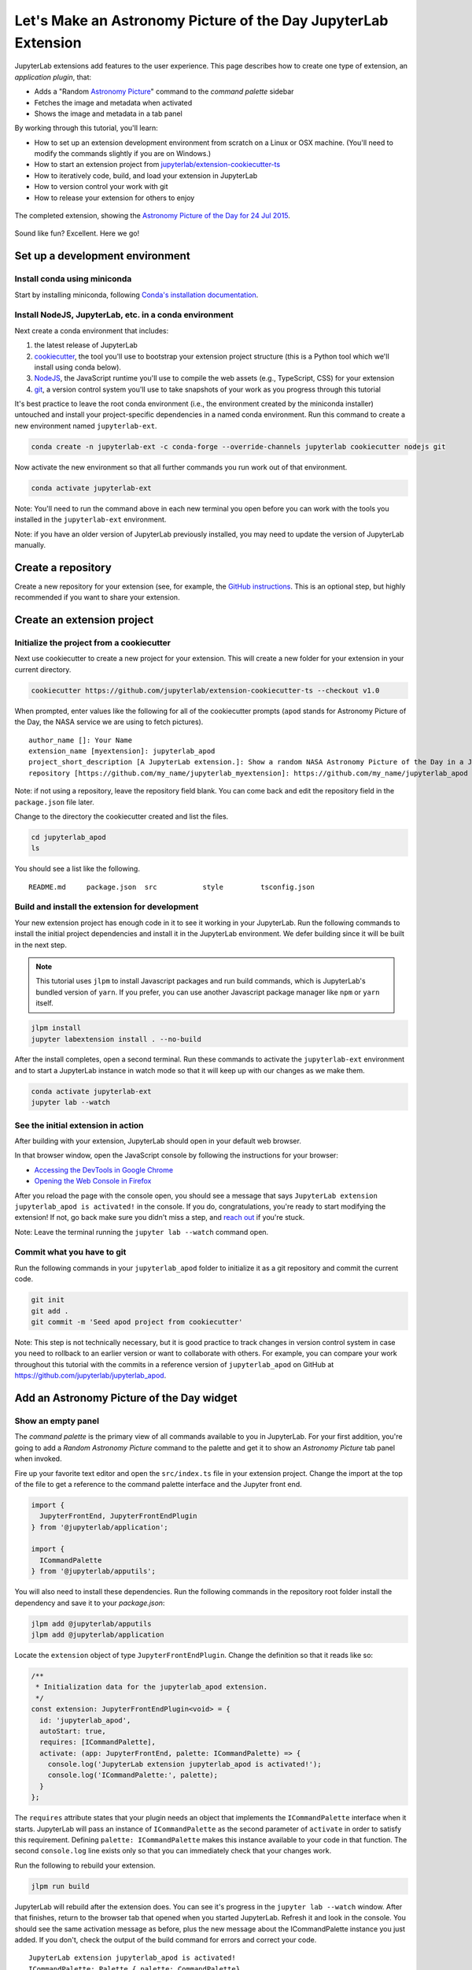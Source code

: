 .. _extension_tutorial:

Let's Make an Astronomy Picture of the Day JupyterLab Extension
----------------------------------------------------------------

JupyterLab extensions add features to the user experience. This page
describes how to create one type of extension, an *application plugin*,
that:

-  Adds a "Random `Astronomy Picture <https://apod.nasa.gov/apod/astropix.html>`__" command to the
   *command palette* sidebar
-  Fetches the image and metadata when activated
-  Shows the image and metadata in a tab panel

By working through this tutorial, you'll learn:

-  How to set up an extension development environment from scratch on a
   Linux or OSX machine. (You'll need to modify the commands slightly if you are on Windows.)
-  How to start an extension project from
   `jupyterlab/extension-cookiecutter-ts <https://github.com/jupyterlab/extension-cookiecutter-ts>`__
-  How to iteratively code, build, and load your extension in JupyterLab
-  How to version control your work with git
-  How to release your extension for others to enjoy

.. figure:: extension_tutorial_complete.png
   :align: center
   :class: jp-screenshot
   :alt: The completed extension, showing the Astronomy Picture of the Day for 24 Jul 2015.

   The completed extension, showing the `Astronomy Picture of the Day for 24 Jul 2015 <https://apod.nasa.gov/apod/ap150724.html>`__.

Sound like fun? Excellent. Here we go!

Set up a development environment
~~~~~~~~~~~~~~~~~~~~~~~~~~~~~~~~

Install conda using miniconda
^^^^^^^^^^^^^^^^^^^^^^^^^^^^^

Start by installing miniconda, following
`Conda's installation documentation <https://docs.conda.io/projects/conda/en/latest/user-guide/install/index.html>`__.

.. _install-nodejs-jupyterlab-etc-in-a-conda-environment:

Install NodeJS, JupyterLab, etc. in a conda environment
^^^^^^^^^^^^^^^^^^^^^^^^^^^^^^^^^^^^^^^^^^^^^^^^^^^^^^^

Next create a conda environment that includes:

1. the latest release of JupyterLab
2. `cookiecutter <https://github.com/audreyr/cookiecutter>`__, the tool
   you'll use to bootstrap your extension project structure (this is a Python tool
   which we'll install using conda below).
3. `NodeJS <https://nodejs.org>`__, the JavaScript runtime you'll use to
   compile the web assets (e.g., TypeScript, CSS) for your extension
4. `git <https://git-scm.com>`__, a version control system you'll use to
   take snapshots of your work as you progress through this tutorial

It's best practice to leave the root conda environment (i.e., the environment created
by the miniconda installer) untouched and install your project-specific
dependencies in a named conda environment. Run this command to create a
new environment named ``jupyterlab-ext``.

.. code:: bash

    conda create -n jupyterlab-ext -c conda-forge --override-channels jupyterlab cookiecutter nodejs git

Now activate the new environment so that all further commands you run
work out of that environment.

.. code:: bash

    conda activate jupyterlab-ext

Note: You'll need to run the command above in each new terminal you open
before you can work with the tools you installed in the
``jupyterlab-ext`` environment.

Note: if you have an older version of JupyterLab previously installed, you may need to update
the version of JupyterLab manually.

.. code:: bash
    conda install -c conda-forge jupyterlab=1

Create a repository
~~~~~~~~~~~~~~~~~~~

Create a new repository for your extension (see, for example, the
`GitHub instructions <https://help.github.com/articles/create-a-repo/>`__. This is an
optional step, but highly recommended if you want to share your
extension.

Create an extension project
~~~~~~~~~~~~~~~~~~~~~~~~~~~

Initialize the project from a cookiecutter
^^^^^^^^^^^^^^^^^^^^^^^^^^^^^^^^^^^^^^^^^^

Next use cookiecutter to create a new project for your extension.
This will create a new folder for your extension in your current directory.

.. code:: bash

    cookiecutter https://github.com/jupyterlab/extension-cookiecutter-ts --checkout v1.0

When prompted, enter values like the following for all of the cookiecutter
prompts (``apod`` stands for Astronomy Picture of the Day, the NASA service we
are using to fetch pictures).

::

    author_name []: Your Name
    extension_name [myextension]: jupyterlab_apod
    project_short_description [A JupyterLab extension.]: Show a random NASA Astronomy Picture of the Day in a JupyterLab panel
    repository [https://github.com/my_name/jupyterlab_myextension]: https://github.com/my_name/jupyterlab_apod

Note: if not using a repository, leave the repository field blank. You can come
back and edit the repository field in the ``package.json`` file later.

Change to the directory the cookiecutter created and list the files.

.. code:: bash

    cd jupyterlab_apod
    ls

You should see a list like the following.

::

    README.md     package.json  src           style         tsconfig.json

Build and install the extension for development
^^^^^^^^^^^^^^^^^^^^^^^^^^^^^^^^^^^^^^^^^^^^^^^

Your new extension project has enough code in it to see it working in
your JupyterLab. Run the following commands to install the initial
project dependencies and install it in the JupyterLab environment. We
defer building since it will be built in the next step.

.. note::

   This tutorial uses ``jlpm`` to install Javascript packages and
   run build commands, which is JupyterLab's bundled
   version of ``yarn``. If you prefer, you can use another Javascript
   package manager like ``npm`` or ``yarn`` itself.


.. code:: bash

    jlpm install
    jupyter labextension install . --no-build

After the install completes, open a second terminal. Run these commands
to activate the ``jupyterlab-ext`` environment and to start a JupyterLab
instance in watch mode so that it will keep up with our changes as we
make them.

.. code:: bash

    conda activate jupyterlab-ext
    jupyter lab --watch

See the initial extension in action
^^^^^^^^^^^^^^^^^^^^^^^^^^^^^^^^^^^

After building with your extension, JupyterLab should open in your
default web browser.

In that browser window, open the JavaScript console
by following the instructions for your browser:

-  `Accessing the DevTools in Google
   Chrome <https://developer.chrome.com/devtools#access>`__
-  `Opening the Web Console in
   Firefox <https://developer.mozilla.org/en-US/docs/Tools/Web_Console/Opening_the_Web_Console>`__

After you reload the page with the console open, you should see a message that says
``JupyterLab extension jupyterlab_apod is activated!`` in the console.
If you do, congratulations, you're ready to start modifying the extension!
If not, go back make sure you didn't miss a step, and `reach
out <https://github.com/jupyterlab/jupyterlab/blob/master/README.md#getting-help>`__ if you're stuck.

Note: Leave the terminal running the ``jupyter lab --watch`` command
open.

Commit what you have to git
^^^^^^^^^^^^^^^^^^^^^^^^^^^

Run the following commands in your ``jupyterlab_apod`` folder to
initialize it as a git repository and commit the current code.

.. code:: bash

    git init
    git add .
    git commit -m 'Seed apod project from cookiecutter'

Note: This step is not technically necessary, but it is good practice to
track changes in version control system in case you need to rollback to
an earlier version or want to collaborate with others. For example, you
can compare your work throughout this tutorial with the commits in a
reference version of ``jupyterlab_apod`` on GitHub at
https://github.com/jupyterlab/jupyterlab_apod.

Add an Astronomy Picture of the Day widget
~~~~~~~~~~~~~~~~~~~~~~~~~~~~~~~~~~~~~~~~~~

Show an empty panel
^^^^^^^^^^^^^^^^^^^

The *command palette* is the primary view of all commands available to
you in JupyterLab. For your first addition, you're going to add a
*Random Astronomy Picture* command to the palette and get it to show an *Astronomy Picture*
tab panel when invoked.

Fire up your favorite text editor and open the ``src/index.ts`` file in
your extension project. Change the import at the top of the file to get 
a reference to the command palette interface and the Jupyter front end.

.. code:: typescript
    
    import {
      JupyterFrontEnd, JupyterFrontEndPlugin
    } from '@jupyterlab/application';
    
    import {
      ICommandPalette
    } from '@jupyterlab/apputils';

You will also need to install these dependencies. Run the following commands in the
repository root folder install the dependency and save it to your
`package.json`:

.. code:: bash

    jlpm add @jupyterlab/apputils
    jlpm add @jupyterlab/application

Locate the ``extension`` object of type ``JupyterFrontEndPlugin``. Change the
definition so that it reads like so:

.. code:: typescript

    /**
     * Initialization data for the jupyterlab_apod extension.
     */
    const extension: JupyterFrontEndPlugin<void> = {
      id: 'jupyterlab_apod',
      autoStart: true,
      requires: [ICommandPalette],
      activate: (app: JupyterFrontEnd, palette: ICommandPalette) => {
        console.log('JupyterLab extension jupyterlab_apod is activated!');
        console.log('ICommandPalette:', palette);
      }
    };

The ``requires`` attribute states that your plugin needs an object that
implements the ``ICommandPalette`` interface when it starts. JupyterLab
will pass an instance of ``ICommandPalette`` as the second parameter of
``activate`` in order to satisfy this requirement. Defining
``palette: ICommandPalette`` makes this instance available to your code
in that function. The second ``console.log`` line exists only so that
you can immediately check that your changes work.

Run the following to rebuild your extension.

.. code:: bash

    jlpm run build

JupyterLab will rebuild after the extension does. You can
see it's progress in the ``jupyter lab --watch`` window. After that
finishes, return to the browser tab that opened when you
started JupyterLab. Refresh it and look in the console. You should see
the same activation message as before, plus the new message about the
ICommandPalette instance you just added. If you don't, check the output
of the build command for errors and correct your code.

::

    JupyterLab extension jupyterlab_apod is activated!
    ICommandPalette: Palette {_palette: CommandPalette}

Note that we had to run ``jlpm run build`` in order for the bundle to
update, because it is using the compiled JavaScript files in ``/lib``.
If you wish to avoid running ``jlpm run build`` after each change, you
can open a third terminal, and run the ``jlpm run watch`` command from
your extension directory, which will automatically compile the
TypeScript files as they change.

Now return to your editor. Modify the imports at the top of the file to add a few more imports:

.. code:: typescript

    import {
      ICommandPalette, MainAreaWidget
    } from '@jupyterlab/apputils';

    import {
      Widget
    } from '@phosphor/widgets';

Install this new dependency as well:

.. code:: bash

    jlpm add @phosphor/widgets


Then modify the ``activate`` function again so that it has the following
code:

.. code-block:: typescript

      activate: (app: JupyterFrontEnd, palette: ICommandPalette) => {
        console.log('JupyterLab extension jupyterlab_apod is activated!');

        // Create a blank content widget inside of a MainAreaWidget
        const content = new Widget();
        const widget = new MainAreaWidget({content});
        widget.id = 'apod-jupyterlab';
        widget.title.label = 'Astronomy Picture';
        widget.title.closable = true;

        // Add an application command
        const command: string = 'apod:open';
        app.commands.addCommand(command, {
          label: 'Random Astronomy Picture',
          execute: () => {
            if (!widget.isAttached) {
              // Attach the widget to the main work area if it's not there
              app.shell.add(widget, 'main');
            }
            // Activate the widget
            app.shell.activateById(widget.id);
          }
        });

        // Add the command to the palette.
        palette.addItem({command, category: 'Tutorial'});
      }

The first new block of code creates a ``MainAreaWidget`` instance with an empty
content ``Widget`` as its child. It also assigns the main area widget a unique
ID, gives it a label that will appear as its tab title, and makes the tab
closable by the user.
The second block of code adds a new command with id ``apod:open`` and label *Random Astronomy Picture* 
to JupyterLab. When the command executes,
it attaches the widget to the main display area if it is not already
present and then makes it the active tab. The last new line of code uses the command id to add
the command to the command palette in a section called *Tutorial*.

Build your extension again using ``jlpm run build`` (unless you are using
``jlpm run watch`` already) and refresh the browser tab. Open the command
palette on the left side by clicking on *Commands* and type *Astronomy* in
the search box. Your *Random Astronomy Picture*
command should appear. Click it or select it with the keyboard and press
*Enter*. You should see a new, blank panel appear with the tab title
*Astronomy Picture*. Click the *x* on the tab to close it and activate the
command again. The tab should reappear. Finally, click one of the
launcher tabs so that the *Astronomy Picture* panel is still open but no longer
active. Now run the *Random Astronomy Picture* command one more time. The
single *Astronomy Picture* tab should come to the foreground.

.. figure:: extension_tutorial_empty.png
   :align: center
   :class: jp-screenshot
   :alt: The in-progress extension, showing a blank panel.

   The in-progress extension, showing a blank panel.

If your widget is not behaving, compare your code with the reference
project state at the `01-show-a-panel
tag <https://github.com/jupyterlab/jupyterlab_apod/tree/1.0-01-show-a-panel>`__.
Once you've got everything working properly, git commit your changes and
carry on.

.. code-block:: bash

    git add .
    git commit -m 'Show Astronomy Picture command in palette'

Show a picture in the panel
^^^^^^^^^^^^^^^^^^^^^^^^^^^

You now have an empty panel. It's time to add a picture to it. Go back to
your code editor. Add the following code below the lines that create a
``MainAreaWidget`` instance and above the lines that define the command.

.. code-block:: typescript

        // Add an image element to the content
        let img = document.createElement('img');
        content.node.appendChild(img);

        // Get a random date string in YYYY-MM-DD format
        function randomDate() {
          const start = new Date(2010, 1, 1);
          const end = new Date();
          const randomDate = new Date(start.getTime() + Math.random()*(end.getTime() - start.getTime()));
          return randomDate.toISOString().slice(0, 10);
        }

        // Fetch info about a random picture
        const response = await fetch(`https://api.nasa.gov/planetary/apod?api_key=DEMO_KEY&date=${randomDate()}`);
        const data = await response.json() as APODResponse;

        if (data.media_type === 'image') {
          // Populate the image
          img.src = data.url;
          img.title = data.title;
        } else {
          console.log('Random APOD was not a picture.');
        }

The first two lines create a new HTML ``<img>`` element and add it to
the widget DOM node. The next lines define a function get a random date in the form ``YYYY-MM-DD`` format, and then the function is used to make a request using the HTML
`fetch <https://developer.mozilla.org/en-US/docs/Web/API/Fetch_API/Using_Fetch>`__
API that returns information about the Astronomy Picture of the Day for that date. Finally, we set the
image source and title attributes based on the response.

Now define the ``APODResponse`` type that was introduced in the code above. Put
this definition just under the imports at the top of the file.

.. code-block:: typescript

        interface APODResponse {
          copyright: string;
          date: string;
          explanation: string;
          media_type: 'video' | 'image';
          title: string;
          url: string;
        };

And update the ``activate`` method to be ``async`` since we are now using
``await`` in the method body.

.. code-block:: typescript

        activate: async (app: JupyterFrontEnd, palette: ICommandPalette) =>

Rebuild your extension if necessary (``jlpm run build``), refresh your browser
tab, and run the *Random Astronomy Picture* command again. You should now see a
picture in the panel when it opens (if that random date had a picture and not a
video).

.. figure:: extension_tutorial_single.png
   :align: center
   :class: jp-screenshot

   The in-progress extension, showing the `Astronomy Picture of the Day for 19 Jan 2014 <https://apod.nasa.gov/apod/ap140119.html>`__.

Note that the image is not centered in the panel nor does the panel
scroll if the image is larger than the panel area. Also note that the
image does not update no matter how many times you close and reopen the
panel. You'll address both of these problems in the upcoming sections.

If you don't see a image at all, compare your code with the
`02-show-an-image
tag <https://github.com/jupyterlab/jupyterlab_apod/tree/1.0-02-show-an-image>`__
in the reference project. When it's working, make another git commit.

.. code:: bash

    git add .
    git commit -m 'Show a picture in the panel'

Improve the widget behavior
~~~~~~~~~~~~~~~~~~~~~~~~~~~

Center the image, add attribution, and error messaging
^^^^^^^^^^^^^^^^^^^^^^^^^^^^^^^^^^^^^^^^^^^^^^^^^^^^^^

Open ``style/index.css`` in our extension project directory for editing.
Add the following lines to it.

.. code-block:: css

    .my-apodWidget {
      display: flex;
      flex-direction: column;
      align-items: center;
      overflow: auto;
    }

This CSS stacks content vertically within the widget panel and lets the panel
scroll when the content overflows. This CSS file is included on the page
automatically by JupyterLab because the ``package.json`` file has a ``style``
field pointing to it. In general, you should import all of your styles into a
single CSS file, such as this ``index.css`` file, and put the path to that CSS
file in the ``package.json`` file ``style`` field.

Return to the ``index.ts`` file. Modify the ``activate``
function to apply the CSS classes, the copyright information, and error handling
for the API response.
The beginning of the function should read like the following:

.. code-block:: typescript
      :emphasize-lines: 6,16-17,28-50

      activate: async (app: JupyterFrontEnd, palette: ICommandPalette) => {
        console.log('JupyterLab extension jupyterlab_apod is activated!');

        // Create a blank content widget inside of a MainAreaWidget
        const content = new Widget();
        content.addClass('my-apodWidget'); // new line
        const widget = new MainAreaWidget({content});
        widget.id = 'apod-jupyterlab';
        widget.title.label = 'Astronomy Picture';
        widget.title.closable = true;

        // Add an image element to the content
        let img = document.createElement('img');
        content.node.appendChild(img);

        let summary = document.createElement('p');
        content.node.appendChild(summary);

        // Get a random date string in YYYY-MM-DD format
        function randomDate() {
          const start = new Date(2010, 1, 1);
          const end = new Date();
          const randomDate = new Date(start.getTime() + Math.random()*(end.getTime() - start.getTime()));
          return randomDate.toISOString().slice(0, 10);
        }

        // Fetch info about a random picture
        const response = await fetch(`https://api.nasa.gov/planetary/apod?api_key=DEMO_KEY&date=${randomDate()}`);
        if (!response.ok) {
          const data = await response.json();
          if (data.error) {
            summary.innerText = data.error.message;
          } else {
            summary.innerText = response.statusText;
          }
        } else {
          const data = await response.json() as APODResponse;

          if (data.media_type === 'image') {
            // Populate the image
            img.src = data.url;
            img.title = data.title;
            summary.innerText = data.title;
            if (data.copyright) {
              summary.innerText += ` (Copyright ${data.copyright})`;
            }
          } else {
            summary.innerText = 'Random APOD fetched was not an image.';
          }
        }

      // Keep all the remaining fetch and command lines the same
      // as before from here down ...

Build your extension if necessary (``jlpm run build``) and refresh your
JupyterLab browser tab. Invoke the *Random Astronomy Picture* command and
confirm the image is centered with the copyright information below it. Resize
the browser window or the panel so that the image is larger than the
available area. Make sure you can scroll the panel over the entire area
of the image.

If anything is not working correctly, compare your code with the reference project
`03-style-and-attribute
tag <https://github.com/jupyterlab/jupyterlab_apod/tree/1.0-03-style-and-attribute>`__.
When everything is working as expected, make another commit.

.. code:: bash

    git add .
    git commit -m 'Add styling, attribution, error handling'

Show a new image on demand
^^^^^^^^^^^^^^^^^^^^^^^^^^

The ``activate`` function has grown quite long, and there's still more
functionality to add. Let's refactor the code into two separate
parts:

1. An ``APODWidget`` that encapsulates the Astronomy Picture panel elements,
   configuration, and soon-to-be-added update behavior
2. An ``activate`` function that adds the widget instance to the UI and
   decide when the picture should refresh

Start by refactoring the widget code into the new ``APODWidget`` class.
Add the following additional import to the top of the file.

.. code-block:: typescript

    import {
      Message
    } from '@phosphor/messaging';

Install this dependency:

.. code:: bash

    jlpm add @phosphor/messaging


Then add the class just below the import statements in the ``index.ts``
file.

.. code-block:: typescript

    class APODWidget extends Widget {
      /**
      * Construct a new APOD widget.
      */
      constructor() {
        super();

        this.addClass('my-apodWidget'); // new line

        // Add an image element to the panel
        this.img = document.createElement('img');
        this.node.appendChild(this.img);

        // Add a summary element to the panel
        this.summary = document.createElement('p');
        this.node.appendChild(this.summary);
      }

      /**
      * The image element associated with the widget.
      */
      readonly img: HTMLImageElement;

      /**
      * The summary text element associated with the widget.
      */
      readonly summary: HTMLParagraphElement;

      /**
      * Handle update requests for the widget.
      */
      async onUpdateRequest(msg: Message): Promise<void> {

        const response = await fetch(`https://api.nasa.gov/planetary/apod?api_key=DEMO_KEY&date=${this.randomDate()}`);

        if (!response.ok) {
          const data = await response.json();
          if (data.error) {
            this.summary.innerText = data.error.message;
          } else {
            this.summary.innerText = response.statusText;
          }
          return;
        }

        const data = await response.json() as APODResponse;

        if (data.media_type === 'image') {
          // Populate the image
          this.img.src = data.url;
          this.img.title = data.title;
          this.summary.innerText = data.title;
          if (data.copyright) {
            this.summary.innerText += ` (Copyright ${data.copyright})`;
          }
        } else {
          this.summary.innerText = 'Random APOD fetched was not an image.';
        }
      }

You've written all of the code before. All you've done is restructure it
to use instance variables and move the image request to its own
function.

Next move the remaining logic in ``activate`` to a new, top-level
function just below the ``APODWidget`` class definition. Modify the code
to create a widget when one does not exist in the main JupyterLab area
or to refresh the image in the exist widget when the command runs again.
The code for the ``activate`` function should read as follows after
these changes:

.. code-block:: typescript

    /**
    * Activate the APOD widget extension.
    */
    function activate(app: JupyterFrontEnd, palette: ICommandPalette) {
      console.log('JupyterLab extension jupyterlab_apod is activated!');

      // Create a single widget
      const content = new APODWidget();
      const widget = new MainAreaWidget({content});
      widget.id = 'apod-jupyterlab';
      widget.title.label = 'Astronomy Picture';
      widget.title.closable = true;

      // Add an application command
      const command: string = 'apod:open';
      app.commands.addCommand(command, {
        label: 'Random Astronomy Picture',
        execute: () => {
          if (!widget.isAttached) {
            // Attach the widget to the main work area if it's not there
            app.shell.add(widget, 'main');
          }
          // Refresh the picture in the widget
          content.update();
          // Activate the widget
          app.shell.activateById(widget.id);
        }
      });

      // Add the command to the palette.
      palette.addItem({ command, category: 'Tutorial' });
    }

Remove the ``activate`` function definition from the
``JupyterFrontEndPlugin`` object and refer instead to the top-level function
like this:

.. code-block:: typescript

    const extension: JupyterFrontEndPlugin<void> = {
      id: 'jupyterlab_apod',
      autoStart: true,
      requires: [ICommandPalette],
      activate: activate
    };

Make sure you retain the ``export default extension;`` line in the file.
Now build the extension again and refresh the JupyterLab browser tab.
Run the *Random Astronomy Picture* command more than once without closing the
panel. The picture should update each time you execute the command. Close
the panel, run the command, and it should both reappear and show a new
image.

If anything is not working correctly, compare your code with the
`04-refactor-and-refresh
tag <https://github.com/jupyterlab/jupyterlab_apod/tree/1.0-04-refactor-and-refresh>`__
to debug. Once it is working properly, commit it.

.. code:: bash

    git add .
    git commit -m 'Refactor, refresh image'

Restore panel state when the browser refreshes
^^^^^^^^^^^^^^^^^^^^^^^^^^^^^^^^^^^^^^^^^^^^^^

You may notice that every time you refresh your browser tab, the Astronomy Picture
panel disappears, even if it was open before you refreshed. Other open
panels, like notebooks, terminals, and text editors, all reappear and
return to where you left them in the panel layout. You can make your
extension behave this way too.

Update the imports at the top of your ``index.ts`` file so that the
entire list of import statements looks like the following:

.. code-block:: typescript
    :emphasize-lines: 2,6

    import {
      ILayoutRestorer, JupyterFrontEnd, JupyterFrontEndPlugin
    } from '@jupyterlab/application';

    import {
      ICommandPalette, MainAreaWidget, WidgetTracker
    } from '@jupyterlab/apputils';

    import {
      Message
    } from '@phosphor/messaging';

    import {
      Widget
    } from '@phosphor/widgets';

Install this dependency:

.. code:: bash

    jlpm add @phosphor/coreutils

Then add the ``ILayoutRestorer`` interface to the ``JupyterFrontEndPlugin``
definition. This addition passes the global ``LayoutRestorer`` as the
third parameter of the ``activate`` function.

.. code-block:: typescript
    :emphasize-lines: 4

    const extension: JupyterFrontEndPlugin<void> = {
      id: 'jupyterlab_apod',
      autoStart: true,
      requires: [ICommandPalette, ILayoutRestorer],
      activate: activate
    };

Finally, rewrite the ``activate`` function so that it:

1. Declares a widget variable, but does not create an instance
   immediately.
2. Constructs a ``WidgetTracker`` and tells the ``ILayoutRestorer``
   to use it to save/restore panel state.
3. Creates, tracks, shows, and refreshes the widget panel appropriately.

.. code-block:: typescript

    function activate(app: JupyterFrontEnd, palette: ICommandPalette, restorer: ILayoutRestorer) {
      console.log('JupyterLab extension jupyterlab_apod is activated!');

      // Declare a widget variable
      let widget: MainAreaWidget<APODWidget>;

      // Add an application command
      const command: string = 'apod:open';
      app.commands.addCommand(command, {
        label: 'Random Astronomy Picture',
        execute: () => {
          if (!widget) {
            // Create a new widget if one does not exist
            const content = new APODWidget();
            widget = new MainAreaWidget({content});
            widget.id = 'apod-jupyterlab';
            widget.title.label = 'Astronomy Picture';
            widget.title.closable = true;
          }
          if (!tracker.has(widget)) {
            // Track the state of the widget for later restoration
            tracker.add(widget);
          }
          if (!widget.isAttached) {
            // Attach the widget to the main work area if it's not there
            app.shell.add(widget, 'main');
          }
          widget.content.update();

          // Activate the widget
          app.shell.activateById(widget.id);
        }
      });

      // Add the command to the palette.
      palette.addItem({ command, category: 'Tutorial' });

      // Track and restore the widget state
      let tracker = new WidgetTracker<MainAreaWidget<APODWidget>>({
        namespace: 'apod'
      });
      restorer.restore(tracker, {
        command,
        name: () => 'apod'
      });
    }

Rebuild your extension one last time and refresh your browser tab.
Execute the *Random Astronomy Picture* command and validate that the panel
appears with an image in it. Refresh the browser tab again. You should
see an Astronomy Picture panel reappear immediately without running the command. Close
the panel and refresh the browser tab. You should then not see an Astronomy Picture tab
after the refresh.

.. figure:: extension_tutorial_complete.png
   :align: center
   :class: jp-screenshot
   :alt: The completed extension, showing the Astronomy Picture of the Day for 24 Jul 2015.

   The completed extension, showing the `Astronomy Picture of the Day for 24 Jul 2015 <https://apod.nasa.gov/apod/ap150724.html>`__.

Refer to the `05-restore-panel-state
tag <https://github.com/jupyterlab/jupyterlab_apod/tree/1.0-05-restore-panel-state>`__
if your extension is not working correctly. Make a commit when the state of your
extension persists properly.

.. code:: bash

    git add .
    git commit -m 'Restore panel state'

Congratulations! You've implemented all of the behaviors laid out at the start
of this tutorial. Now how about sharing it with the world?

.. _publish-your-extension-to-npmjsorg:

Publish your extension to npmjs.org
~~~~~~~~~~~~~~~~~~~~~~~~~~~~~~~~~~~

npm is both a JavaScript package manager and the de facto registry for
JavaScript software. You can `sign up for an account on the npmjs.com
site <https://www.npmjs.com/signup>`__ or create an account from the
command line by running ``npm adduser`` and entering values when
prompted. Create an account now if you do not already have one. If you
already have an account, login by running ``npm login`` and answering
the prompts.

Next, open the project ``package.json`` file in your text editor. Prefix
the ``name`` field value with ``@your-npm-username>/`` so that the
entire field reads ``"name": "@your-npm-username/jupyterlab_apod"`` where
you've replaced the string ``your-npm-username`` with your real
username. Review the homepage, repository, license, and `other supported
package.json <https://docs.npmjs.com/files/package.json>`__ fields while
you have the file open. Then open the ``README.md`` file and adjust the
command in the *Installation* section so that it includes the full,
username-prefixed package name you just included in the ``package.json``
file. For example:

.. code:: bash

    jupyter labextension install @your-npm-username/jupyterlab_apod

Return to your terminal window and make one more git commit:

.. code:: bash

    git add .
    git commit -m 'Prepare to publish package'

Now run the following command to publish your package:

.. code:: bash

    npm publish --access=public

Check that your package appears on the npm website. You can either
search for it from the homepage or visit
``https://www.npmjs.com/package/@your-username/jupyterlab_apod``
directly. If it doesn't appear, make sure you've updated the package
name properly in the ``package.json`` and run the npm command correctly.
Compare your work with the state of the reference project at the
`06-prepare-to-publish
tag <https://github.com/jupyterlab/jupyterlab_apod/tree/1.0-06-prepare-to-publish>`__
for further debugging.

You can now try installing your extension as a user would. Open a new
terminal and run the following commands, again substituting your npm
username where appropriate
(make sure to stop the existing ``jupyter lab --watch`` command first):

.. code:: bash

    conda create -n jupyterlab-apod jupyterlab nodejs
    conda activate jupyterlab-apod
    jupyter labextension install @your-npm-username/jupyterlab_apod
    jupyter lab

You should see a fresh JupyterLab browser tab appear. When it does,
execute the *Random Astronomy Picture* command to prove that your extension
works when installed from npm.

Learn more
~~~~~~~~~~

You've completed the tutorial. Nicely done! If you want to keep
learning, here are some suggestions about what to try next:

-  Add the image description that comes in the API response to the panel.
-  Assign a default hotkey to the *Random Astronomy Picture* command.
-  Make the image a link to the picture on the NASA website (URLs are of the form ``https://apod.nasa.gov/apod/apYYMMDD.html``).
-  Make the image title and description update after the image loads so that the picture and description are always synced.
-  Give users the ability to pin pictures in separate, permanent panels.
-  Add a setting for the user to put in their `API key <https://api.nasa.gov/api.html#authentication>`__ so they can make many more requests per hour than the demo key allows.
-  Push your extension git repository to GitHub.
-  Learn how to write :ref:`other kinds of extensions <developer_extensions>`.
